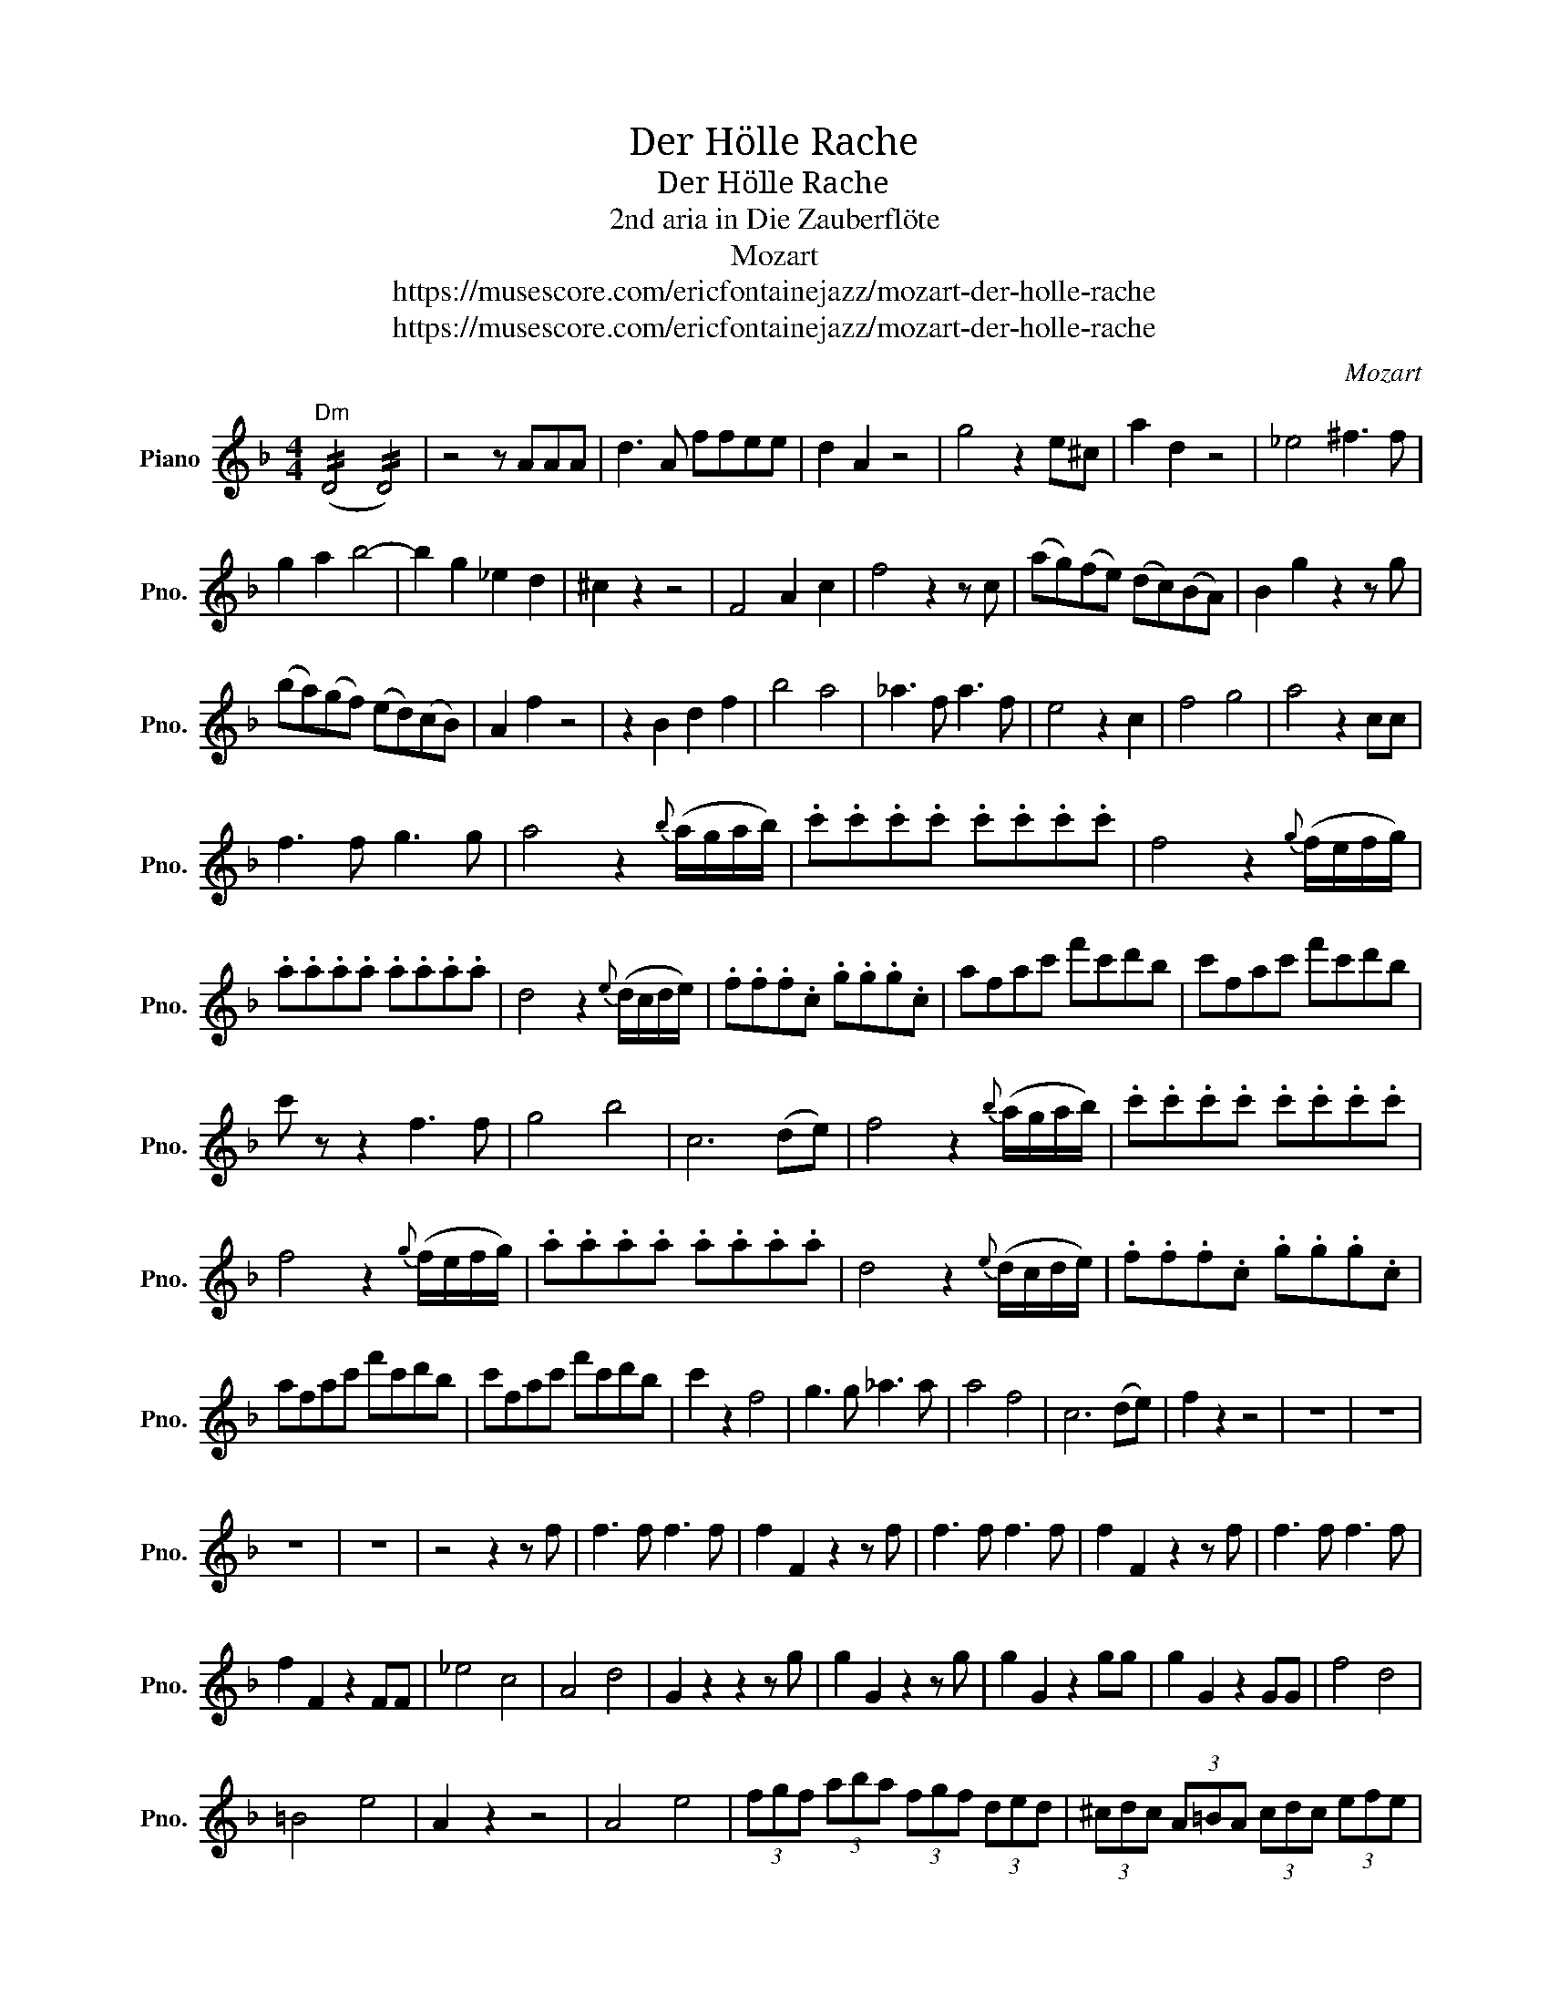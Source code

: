 X:1
T:Der Hölle Rache
T:Der Hölle Rache
T:2nd aria in Die Zauberflöte
T:Mozart
T:https://musescore.com/ericfontainejazz/mozart-der-holle-rache
T:https://musescore.com/ericfontainejazz/mozart-der-holle-rache
C:Mozart
Z:https://musescore.com/ericfontainejazz/mozart-der-holle-rache
L:1/8
M:4/4
K:F
V:1 treble nm="Piano" snm="Pno."
V:1
"Dm" (!//!D4 !//!D4) | z4 z AAA | d3 A ffee | d2 A2 z4 | g4 z2 e^c | a2 d2 z4 | _e4 ^f3 f | %7
 g2 a2 b4- | b2 g2 _e2 d2 | ^c2 z2 z4 | F4 A2 c2 | f4 z2 z c | (ag)(fe) (dc)(BA) | B2 g2 z2 z g | %14
 (ba)(gf) (ed)(cB) | A2 f2 z4 | z2 B2 d2 f2 | b4 a4 | _a3 f a3 f | e4 z2 c2 | f4 g4 | a4 z2 cc | %22
 f3 f g3 g | a4 z2{b} (a/g/a/b/) | .c'.c'.c'.c' .c'.c'.c'.c' | f4 z2{g} (f/e/f/g/) | %26
 .a.a.a.a .a.a.a.a | d4 z2{e} (d/c/d/e/) | .f.f.f.c .g.g.g.c | afac' f'c'd'b | c'fac' f'c'd'b | %31
 c' z z2 f3 f | g4 b4 | c6 (de) | f4 z2{b} (a/g/a/b/) | .c'.c'.c'.c' .c'.c'.c'.c' | %36
 f4 z2{g} (f/e/f/g/) | .a.a.a.a .a.a.a.a | d4 z2{e} (d/c/d/e/) | .f.f.f.c .g.g.g.c | %40
 afac' f'c'd'b | c'fac' f'c'd'b | c'2 z2 f4 | g3 g _a3 a | a4 f4 | c6 (de) | f2 z2 z4 | z8 | z8 | %49
 z8 | z8 | z4 z2 z f | f3 f f3 f | f2 F2 z2 z f | f3 f f3 f | f2 F2 z2 z f | f3 f f3 f | %57
 f2 F2 z2 FF | _e4 c4 | A4 d4 | G2 z2 z2 z g | g2 G2 z2 z g | g2 G2 z2 gg | g2 G2 z2 GG | f4 d4 | %65
 =B4 e4 | A2 z2 z4 | A4 e4 | (3fgf (3aba (3fgf (3ded | (3^cdc (3A=BA (3cdc (3efe | %70
 (3fgf (3aba (3fgf (3ded | (3^cdc (3A=BA (3cdc (3efe | f2 z2 z4 | z .d.f.a .d'.a.b.g | a2 z2 z4 | %75
 z .d.f.a .d'.a.b.g | adfa d'ad'c' | bgc'b afba | geag f2 d2 | _e4 g4 | b2 g2 _e2 d2 | %81
 ^c2 z2 z2 A2 | ^c4 z2 c2 | e4 z2 e2 | g2 e2 ^c2 A2 | B8 | A2 z2 !fermata!z4 | d4 z4 | f4 z4 | %89
 b8- | b8- | b4 g3 _e | ^c2 c2 z4 | f8 | z2 d2 ^c3 d | c4 z4 | z8 | z8 | z8 |] %99

